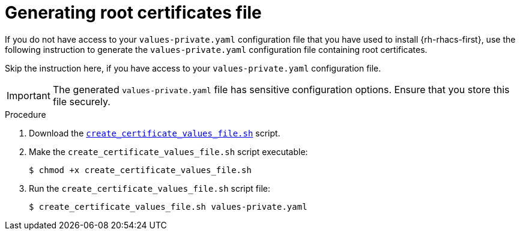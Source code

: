 // Module included in the following assemblies:
//
// * upgrading/upgrade-helm.adoc
:_mod-docs-content-type: PROCEDURE
[id="helm-generate-root-certificates_{context}"]
= Generating root certificates file

[role="_abstract"]
If you do not have access to your `values-private.yaml` configuration file that you have used to install {rh-rhacs-first}, use the following instruction to generate the `values-private.yaml` configuration file containing root certificates.

Skip the instruction here, if you have access to your `values-private.yaml` configuration file.

[IMPORTANT]
====
The generated `values-private.yaml` file has sensitive configuration options. Ensure that you store this file securely.
====

.Procedure

. Download the link:https://raw.githubusercontent.com/openshift/openshift-docs/rhacs-docs/files/create_certificate_values_file.sh[`create_certificate_values_file.sh`] script.
. Make the `create_certificate_values_file.sh` script executable:
+
[source,terminal]
----
$ chmod +x create_certificate_values_file.sh
----
. Run the `create_certificate_values_file.sh` script file:
+
[source,terminal]
----
$ create_certificate_values_file.sh values-private.yaml
----
